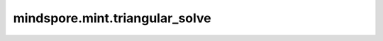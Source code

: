 mindspore.mint.triangular_solve
===============================

.. py:function:: mindspore.mint.triangular_solve(b, A, upper=True, transpose=False, unitriangular=False)

    求解正上三角形或下三角形可逆矩阵 `A` 和包含多个元素的右侧边 `b` 的方程组的解。

    用符号表示，它求解方程 :math:`A X = b`，并假设矩阵 `A` 是一个方阵，且为上三角矩阵（如果 ``upper = False``，则为下三角矩阵），并且其对角线上没有零元素。

    .. warning::
        这是一个实验性API，后续可能修改或删除。

    参数：
        - **b** (Tensor) - shape是 :math:`(*, M, K)` 的Tensor，其中*表示任意数量的维度。
        - **A** (Tensor) - shape是 :math:`(*, M, M)` 的Tensor，其中*表示任意数量的维度。
        - **upper** (bool，可选) - 矩阵 `A` 是为上三角矩阵或下三角矩阵。默认值：``True``。
        - **transpose** (bool，可选) - 求解方程 :math:`op(A) X = b`，其中如果此标志为 True，则 :math:`op(A) = A^T`；如果为 False，则 :math:`op(A) = A`。默认值：``False``。
        - **unitriangular** (bool，可选) - 矩阵 `A` 是否为单位三角矩阵。如果为 True，则假设矩阵 `A` 的对角线元素为 1，并且不会从矩阵 `A` 中引用这些对角线元素。默认值：``False``。

    返回：
        包含 `X` 和 `A` 的tuple。

    异常：
        - **TypeError** - 如果参数 `b` 不是Tensor。
        - **TypeError** - 如果参数 `A` 不是Tensor。
        - **TypeError** - 如果 `upper` 不是bool。
        - **TypeError** - 如果 `transpose` 不是bool。
        - **TypeError** - 如果 `unitriangular` 不是bool。
        - **ValueError** - 如果 `b` 或者 `A` 的维度不在 :math:`[2, 6]` 范围内。
        - **ValueError** - 如果 `b` 和 `A` 的shape不匹配。